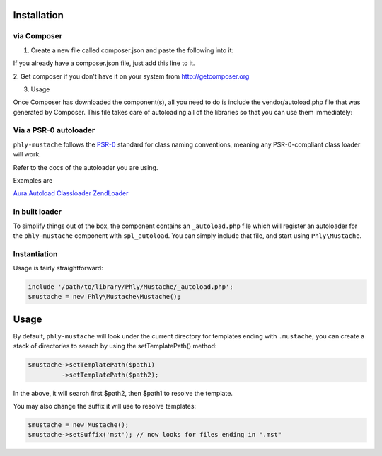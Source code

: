 Installation 
============

via Composer
------------

1. Create a new file called composer.json and paste the following into it:	

.. code-block:: php
    {
        "require": {
            "phly/mustache": "1.2.*"
        }
    }

If you already have a composer.json file, just add this line to it.

2. Get composer if you don't have it on your system from 
`http://getcomposer.org <http://getcomposer.org>`_

.. code-block:: bash
    php composer.phar install

3. Usage

Once Composer has downloaded the component(s), all you need to do is 
include the vendor/autoload.php file that was generated by Composer. 
This file takes care of autoloading all of the libraries so that you can use them immediately:

.. code-block:: php
    require_once 'pathto/vendor/autoload.php';

    $mustache = new \Phly\Mustache\Mustache();
    echo $mustache->render('Hello, {{name}}!', array('name' => 'Hari K T'));

Via a PSR-0 autoloader
----------------------

``phly-mustache`` follows the `PSR-0 <https://github.com/php-fig/fig-standards/blob/master/accepted/PSR-0.md>`_
standard for class naming conventions, meaning any PSR-0-compliant class
loader will work.

Refer to the docs of the autoloader you are using.

Examples are 

`Aura.Autoload <https://github.com/auraphp/Aura.Autoload>`_
`Classloader <https://github.com/symfony/Classloader>`_
`ZendLoader <https://github.com/zendframework/Component_ZendLoader>`_

In built loader
---------------
To simplify things out of the box, the component
contains an ``_autoload.php`` file which will register an autoloader for
the ``phly-mustache`` component with ``spl_autoload``. You can simply
include that file, and start using ``Phly\Mustache``.

Instantiation
-------------

Usage is fairly straightforward:

.. code-block:: php

    include '/path/to/library/Phly/Mustache/_autoload.php';
    $mustache = new Phly\Mustache\Mustache();

Usage
=====

.. code-block:: php
    $mustache = new Phly\Mustache\Mustache();
    echo $mustache->render('name-of-template', 'view');

By default, ``phly-mustache`` will look under the current directory for
templates ending with ``.mustache``; you can create a stack of
directories to search by using the setTemplatePath() method:

.. code-block:: php

    $mustache->setTemplatePath($path1)
             ->setTemplatePath($path2);

In the above, it will search first $path2, then $path1 to resolve the template.

You may also change the suffix it will use to resolve templates:

.. code-block:: php

    $mustache = new Mustache();
    $mustache->setSuffix('mst'); // now looks for files ending in ".mst"

